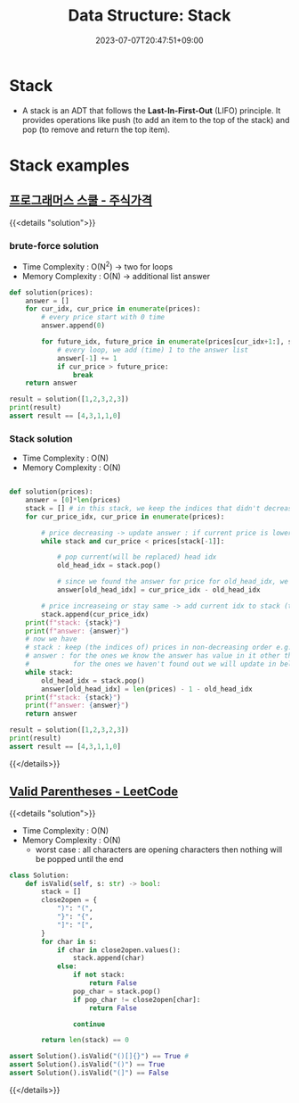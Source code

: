 #+TITLE: Data Structure: Stack
#+DATE: 2023-07-07T20:47:51+09:00
#+PUBLISHDATE: 2023-07-07T20:47:51+09:00
#+CATEGORIES[]: Algorithm
#+DESCRIPTION: Short description

* Stack
- A stack is an ADT that follows the *Last-In-First-Out* (LIFO)
  principle. It provides operations like push (to add an item to
  the top of the stack) and pop (to remove and return the top
  item).

[[file:/img/posts/stack-vis.png]]

* Stack examples
** [[https://school.programmers.co.kr/learn/courses/30/lessons/42584?language=python3][프로그래머스 스쿨 - 주식가격]]
{{<details  "solution">}}
*** brute-force solution

- Time Complexity : O(N^2) -> two for loops
- Memory Complexity : O(N) -> additional list answer

#+begin_src python :results output
def solution(prices):
    answer = []
    for cur_idx, cur_price in enumerate(prices):
        # every price start with 0 time
        answer.append(0)

        for future_idx, future_price in enumerate(prices[cur_idx+1:], start=cur_idx+1):
            # every loop, we add (time) 1 to the answer list
            answer[-1] += 1
            if cur_price > future_price:
                break
    return answer

result = solution([1,2,3,2,3])
print(result)
assert result == [4,3,1,1,0]
#+end_src
*** Stack solution
- Time Complexity : O(N)
- Memory Complexity : O(N)
#+begin_src python

def solution(prices):
    answer = [0]*len(prices)
    stack = [] # in this stack, we keep the indices that didn't decrease from it's index to the end of the pirces list
    for cur_price_idx, cur_price in enumerate(prices):

        # price decreasing -> update answer : if current price is lower than last price (prices[stack[-1]])
        while stack and cur_price < prices[stack[-1]]:

            # pop current(will be replaced) head idx
            old_head_idx = stack.pop()

            # since we found the answer for price for old_head_idx, we set value for that index
            answer[old_head_idx] = cur_price_idx - old_head_idx

        # price increaseing or stay same -> add current idx to stack (this stack )
        stack.append(cur_price_idx)
    print(f"stack: {stack}")
    print(f"answer: {answer}")
    # now we have
    # stack : keep (the indices of) prices in non-decreasing order e.g. [1 2 2 3]
    # answer : for the ones we know the answer has value in it other than zeros,
    #           for the ones we haven't found out we will update in below while loop
    while stack:
        old_head_idx = stack.pop()
        answer[old_head_idx] = len(prices) - 1 - old_head_idx
    print(f"stack: {stack}")
    print(f"answer: {answer}")
    return answer

result = solution([1,2,3,2,3])
print(result)
assert result == [4,3,1,1,0]
#+end_src

#+RESULTS:

{{</details>}}

** [[https://leetcode.com/problems/valid-parentheses/description/?envType=study-plan-v2&envId=top-interview-150][Valid Parentheses - LeetCode]]
{{<details  "solution">}}

- Time Complexity : O(N)
- Memory Complexity : O(N)
  - worst case : all characters are opening characters then nothing will be popped until the end
#+begin_src python :results output
class Solution:
    def isValid(self, s: str) -> bool:
        stack = []
        close2open = {
            ")": "(",
            "}": "{",
            "]": "[",
        }
        for char in s:
            if char in close2open.values():
                stack.append(char)
            else:
                if not stack:
                    return False
                pop_char = stack.pop()
                if pop_char != close2open[char]:
                    return False

                continue

        return len(stack) == 0

assert Solution().isValid("()[]{}") == True #
assert Solution().isValid("()") == True
assert Solution().isValid("(]") == False
#+end_src

{{</details>}}

